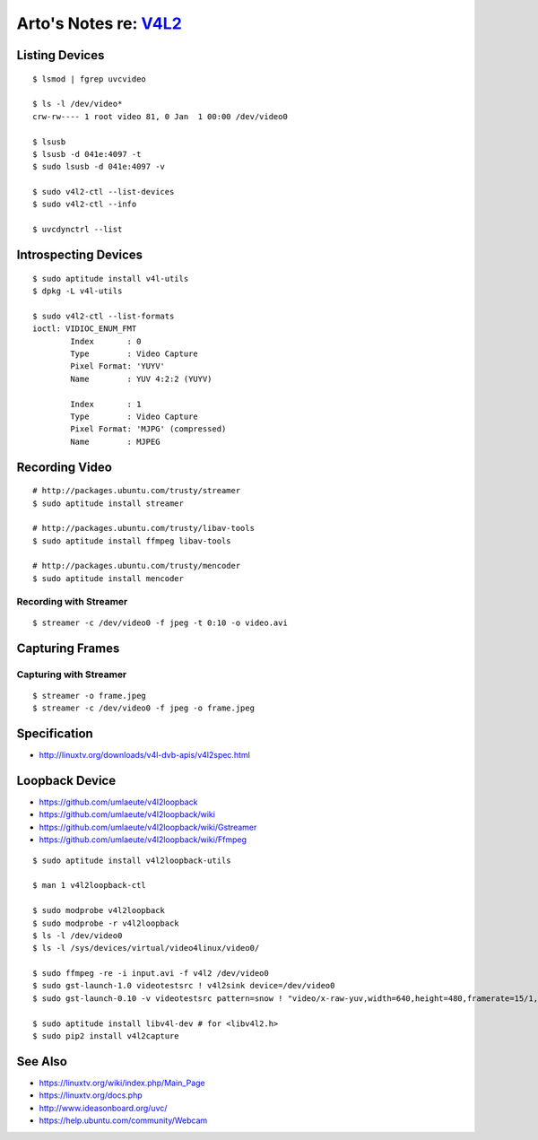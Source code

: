 *********************************************************************
Arto's Notes re: `V4L2 <https://en.wikipedia.org/wiki/Video4Linux>`__
*********************************************************************

Listing Devices
===============

::

   $ lsmod | fgrep uvcvideo

   $ ls -l /dev/video*
   crw-rw---- 1 root video 81, 0 Jan  1 00:00 /dev/video0

   $ lsusb
   $ lsusb -d 041e:4097 -t
   $ sudo lsusb -d 041e:4097 -v

   $ sudo v4l2-ctl --list-devices
   $ sudo v4l2-ctl --info

   $ uvcdynctrl --list

Introspecting Devices
=====================

::

   $ sudo aptitude install v4l-utils
   $ dpkg -L v4l-utils

   $ sudo v4l2-ctl --list-formats
   ioctl: VIDIOC_ENUM_FMT
           Index       : 0
           Type        : Video Capture
           Pixel Format: 'YUYV'
           Name        : YUV 4:2:2 (YUYV)

           Index       : 1
           Type        : Video Capture
           Pixel Format: 'MJPG' (compressed)
           Name        : MJPEG

Recording Video
===============

::

   # http://packages.ubuntu.com/trusty/streamer
   $ sudo aptitude install streamer

   # http://packages.ubuntu.com/trusty/libav-tools
   $ sudo aptitude install ffmpeg libav-tools

   # http://packages.ubuntu.com/trusty/mencoder
   $ sudo aptitude install mencoder

Recording with Streamer
-----------------------

::

   $ streamer -c /dev/video0 -f jpeg -t 0:10 -o video.avi

Capturing Frames
================

Capturing with Streamer
-----------------------

::

   $ streamer -o frame.jpeg
   $ streamer -c /dev/video0 -f jpeg -o frame.jpeg

Specification
=============

* http://linuxtv.org/downloads/v4l-dvb-apis/v4l2spec.html

Loopback Device
===============

* https://github.com/umlaeute/v4l2loopback
* https://github.com/umlaeute/v4l2loopback/wiki
* https://github.com/umlaeute/v4l2loopback/wiki/Gstreamer
* https://github.com/umlaeute/v4l2loopback/wiki/Ffmpeg

::

   $ sudo aptitude install v4l2loopback-utils

   $ man 1 v4l2loopback-ctl

   $ sudo modprobe v4l2loopback
   $ sudo modprobe -r v4l2loopback
   $ ls -l /dev/video0
   $ ls -l /sys/devices/virtual/video4linux/video0/

   $ sudo ffmpeg -re -i input.avi -f v4l2 /dev/video0
   $ sudo gst-launch-1.0 videotestsrc ! v4l2sink device=/dev/video0
   $ sudo gst-launch-0.10 -v videotestsrc pattern=snow ! "video/x-raw-yuv,width=640,height=480,framerate=15/1,format=(fourcc)YUY2" ! v4l2sink device=/dev/video0

   $ sudo aptitude install libv4l-dev # for <libv4l2.h>
   $ sudo pip2 install v4l2capture

See Also
========

* https://linuxtv.org/wiki/index.php/Main_Page
* https://linuxtv.org/docs.php
* http://www.ideasonboard.org/uvc/
* https://help.ubuntu.com/community/Webcam
